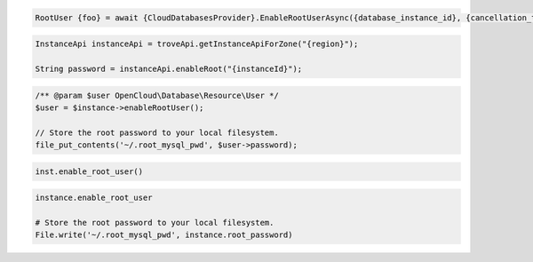 .. code-block:: csharp

  RootUser {foo} = await {CloudDatabasesProvider}.EnableRootUserAsync({database_instance_id}, {cancellation_token});

.. code-block:: java

  InstanceApi instanceApi = troveApi.getInstanceApiForZone("{region}");

  String password = instanceApi.enableRoot("{instanceId}");

.. code-block:: javascript

.. code-block:: php

  /** @param $user OpenCloud\Database\Resource\User */
  $user = $instance->enableRootUser();

  // Store the root password to your local filesystem.
  file_put_contents('~/.root_mysql_pwd', $user->password);

.. code-block:: python

  inst.enable_root_user()

.. code-block:: ruby

  instance.enable_root_user

  # Store the root password to your local filesystem.
  File.write('~/.root_mysql_pwd', instance.root_password)

.. code-block:: sh
